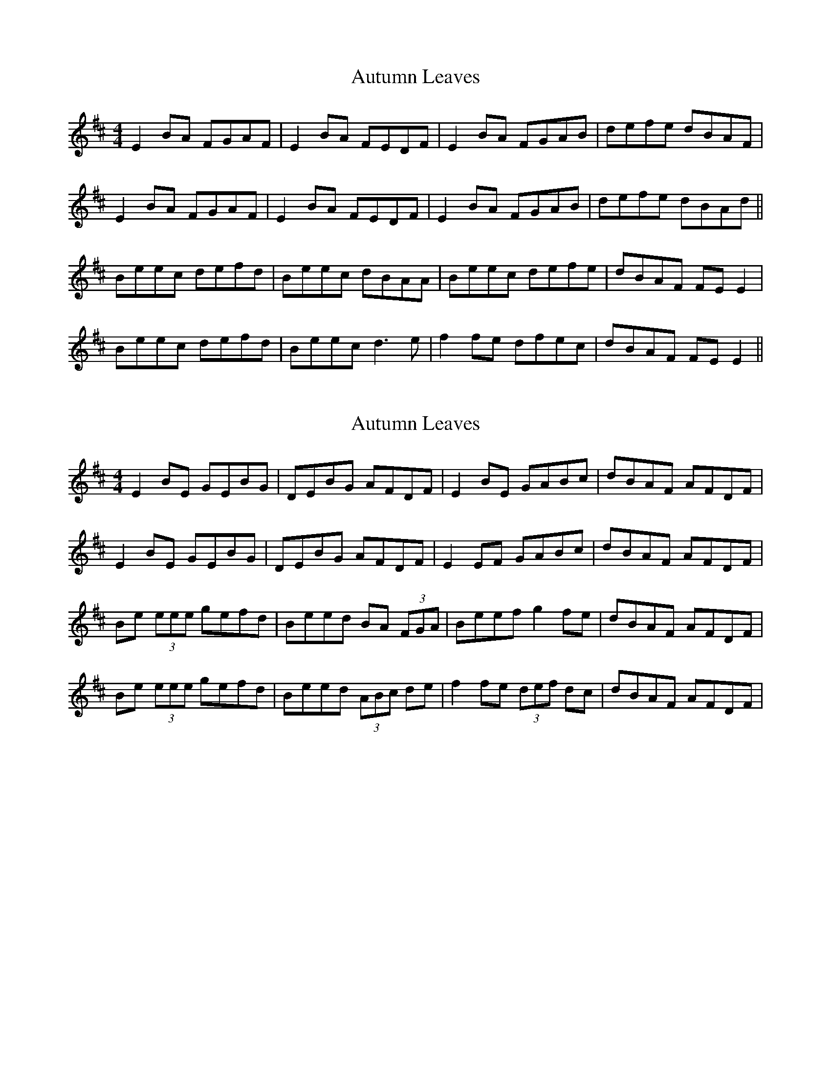 X: 1
T: Autumn Leaves
Z: swisspiper
S: https://thesession.org/tunes/10823#setting10823
R: reel
M: 4/4
L: 1/8
K: Edor
E2 BA FGAF | E2 BA FEDF | E2 BA FGAB | defe dBAF |
E2 BA FGAF | E2 BA FEDF | E2 BA FGAB | defe dBAd ||
Beec defd | Beec dBAA | Beec defe | dBAF FE E2 |
Beec defd | Beec d3e | f2 fe dfec | dBAF FE E2 ||
X: 2
T: Autumn Leaves
Z: sonofrobert
S: https://thesession.org/tunes/10823#setting20507
R: reel
M: 4/4
L: 1/8
K: Edor
E2BE GEBG|DEBG AFDF|E2BE GABc|dBAF AFDF|E2BE GEBG|DEBG AFDF|E2EF GABc|dBAF AFDF|Be (3eee gefd|Beed BA (3FGA|Beef g2fe|dBAF AFDF|Be (3eee gefd|Beed (3ABc de|f2fe (3def dc|dBAF AFDF|
